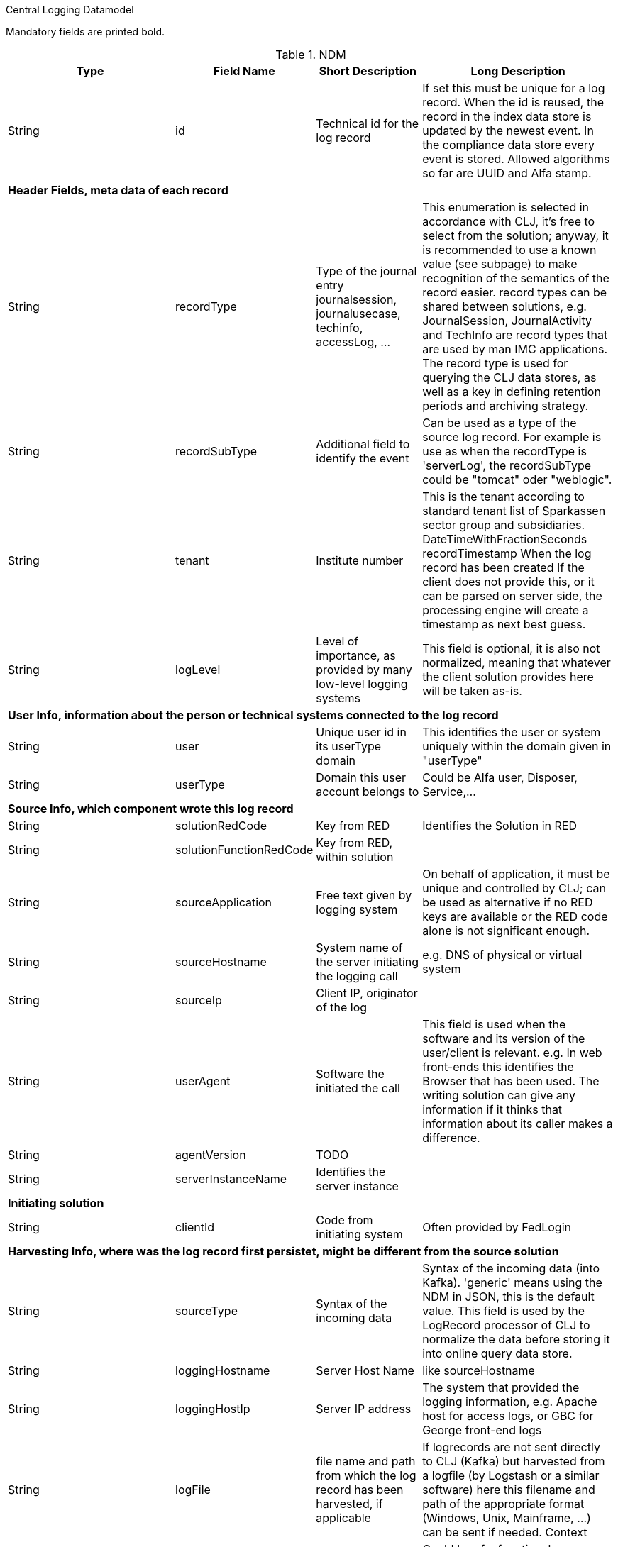 Central Logging Datamodel

Mandatory fields are printed bold.

.NDM
[cols="1,2,5,10", options="header"]
|=========
|Type	|Field Name	|Short Description	|Long Description

|String |id |Technical id for the log record
|If set this must be unique for a log record. When the id is reused, the record in the index data store is updated by the newest event. In the compliance data store every event is stored.
Allowed algorithms so far are UUID and Alfa stamp.

4+|*Header Fields, meta data of each record*

|String |recordType |Type of the journal entry journalsession, journalusecase, techinfo, accessLog, ...
|This enumeration is selected in accordance with CLJ, it's free to select from the solution; anyway, it is recommended to use a known value (see subpage) to make recognition of the semantics of the record easier. record types can be shared between solutions, e.g. JournalSession, JournalActivity and TechInfo are record types that are used by man IMC applications.
The record type is used for querying the CLJ data stores, as well as a key in defining retention periods and archiving strategy.

|String |recordSubType |Additional field to identify the event
|Can be used as a type of the source log record. For example is use as when the recordType is 'serverLog', the recordSubType could be "tomcat" oder "weblogic".

|String |tenant	|Institute number
|This is the tenant according to standard tenant list of Sparkassen sector group and subsidiaries.
DateTimeWithFractionSeconds	recordTimestamp	When the log record has been created	If the client does not provide this, or it can be parsed on server side, the processing engine will create a timestamp as next best guess.

|String	|logLevel	|Level of importance, as provided by many low-level logging systems
|This field is optional, it is also not normalized, meaning that whatever the client solution provides here will be taken as-is.

4+|*User Info, information about the person or technical systems connected to the log record*

|String	|user	|Unique user id in its userType domain
|This identifies the user or system uniquely within the domain given in "userType"

|String	|userType	|Domain this user account belongs to
|Could be Alfa user, Disposer, Service,...

4+|*Source Info, which component wrote this log record*

|String	|solutionRedCode	|Key from RED	|Identifies the Solution in RED

|String	|solutionFunctionRedCode	|Key from RED, within solution|

|String	|sourceApplication	|Free text given by logging system
|On behalf of application, it must be unique and controlled by CLJ; can be used as alternative if no RED keys are available or the RED code alone is not significant enough.

|String	|sourceHostname	|System name of the server initiating the logging call
|e.g. DNS of physical or virtual system

|String	|sourceIp	|Client IP, originator of the log|

|String	|userAgent	|Software the initiated the call
|This field is used when the software and its version of the user/client is relevant. e.g. In web front-ends this identifies the Browser that has been used. The writing solution can give any information if it thinks that information about its caller makes a difference.

|String	|agentVersion	|TODO|

|String	|serverInstanceName	|Identifies the server instance|

4+|*Initiating solution*

|String	|clientId	|Code from initiating system	|Often provided by FedLogin

4+|*Harvesting Info, where was the log record first persistet, might be different from the source solution*

|String |sourceType |Syntax of the incoming data
|Syntax of the incoming data (into Kafka). 'generic' means using the NDM in JSON, this is the default value.
This field is used by the LogRecord processor of CLJ to normalize the data before storing it into online query data store.

|String	|loggingHostname	|Server Host Name	|like sourceHostname

|String	|loggingHostIp	|Server IP address
|The system that provided the logging information, e.g. Apache host for access logs, or GBC for George front-end logs

|String	|logFile	|file name and path from which the log record has been harvested, if applicable
|If logrecords are not sent directly to CLJ (Kafka) but harvested from a logfile (by Logstash or a similar software) here this filename and path of the appropriate format (Windows, Unix, Mainframe, …) can be sent if needed.
Context

|String	|parentId	|Hierarchical predecessor of this log record.
|Could be of a functional or sequential order	Here a key of a hierarchical higher-level record can be set. So a tree-like structure of log records can be created.

|String	|contextId1	|Mapping context id field 1
|In the evJournal context this is the sessionId.

|String	|contextId2	|Mapping context id field 2
|In the evJournal context this is the activityId (Use Case ID).

|String	|contextId3	|Mapping context id field 3
|In the evJournal context this is the techInfoId.

|String	|contextId4	|Mapping context id field 4|

|DateTimeWithFractionSeconds	|startDate	|Start date of the record
|For journalling records that have a time span, this field of the event signals the begin timestamp.

|DateTimeWithFractionSeconds	|endDate	|End date of the session
|For journalling records that have a time span, this field of the event signals the end timestamp.

|String	|correlationId	|Correlation ID for a synchronous or quasi-synchronous call
|Unique Id that is created as early as possible (ideally by the initiator) and then guided through the whole call hierarchy to create traces of calls.

4+|*Unstructured and semistructured data*

|String	|message	|Log Message
|All the information that is not part of other fields

|String	|additionalInfo	|semi-structured data |Business or other data
|Technically this is a text field. It is recommended, though, to use JSON syntax, because the front-end will interpret it and display a tree structure.
Special Case of additionalInfo: External Links. This will be rendered in the UI as Link with following Syntax: additionalInfo.extlink.ref : The URI for the external Link; additionalInfo.extlink.name : The DisplayName for the Link.

4+|*Result section*

|String	|resultCode	|HTTP record code, Exception, Error|

|String	|errorMessage	|Error Message|

|Boolean	|businessError	|Business Error
|Sometimes business errors are stored as normal messages.
It is up to the application to decide which message is a business
error or a message. This value should be true for business errors

|Status |normalizedStatus |Status field red/yellow/green
|This field is for the user, give a hint about whether this log record represents ok status, a warning or an error.
enum Status { red yellow green }

4+|*Technical information*

|String	|thread	|Name of the server thread|

|String	|logger	|Name of the class and method(optional) which logs this message|

|Long	|durationMs	|Duration of a call in milliseconds|

|String	|logProcessingError	|StackTrace of the log processing error.	|This is not provided by the client solution but used if anything goes wrong in CLJ log record processing.
|=========

